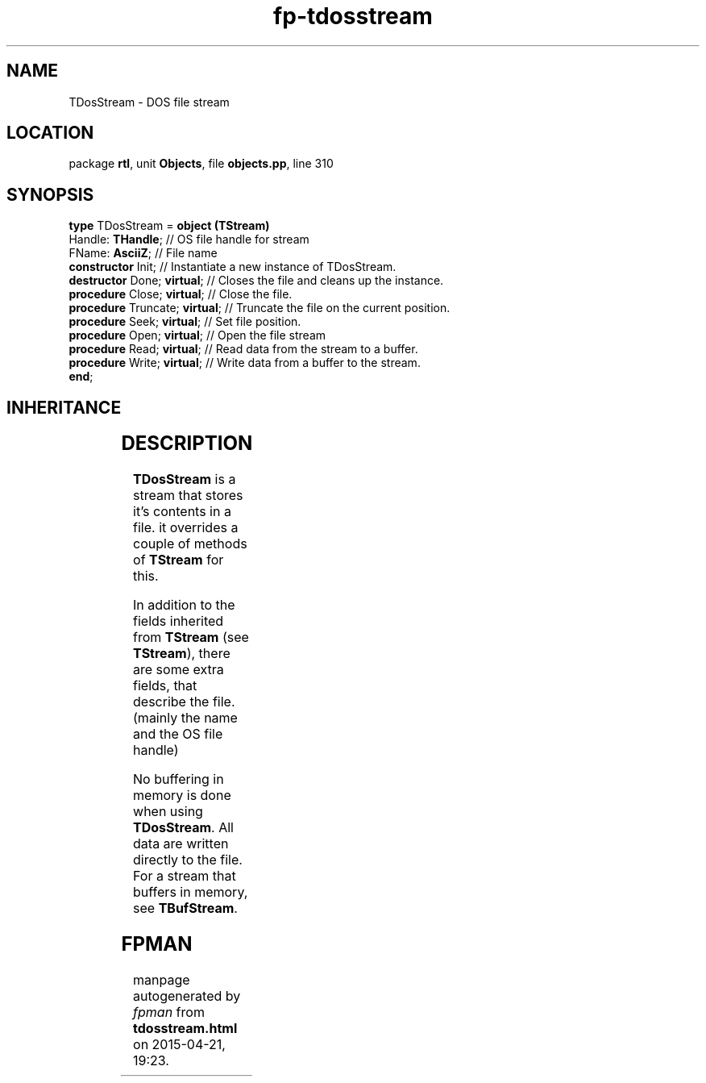 .\" file autogenerated by fpman
.TH "fp-tdosstream" 3 "2014-03-14" "fpman" "Free Pascal Programmer's Manual"
.SH NAME
TDosStream - DOS file stream
.SH LOCATION
package \fBrtl\fR, unit \fBObjects\fR, file \fBobjects.pp\fR, line 310
.SH SYNOPSIS
\fBtype\fR TDosStream = \fBobject (TStream)\fR
  Handle: \fBTHandle\fR;             // OS file handle for stream
  FName: \fBAsciiZ\fR;               // File name
  \fBconstructor\fR Init;            // Instantiate a new instance of TDosStream.
  \fBdestructor\fR Done; \fBvirtual\fR;    // Closes the file and cleans up the instance.
  \fBprocedure\fR Close; \fBvirtual\fR;    // Close the file.
  \fBprocedure\fR Truncate; \fBvirtual\fR; // Truncate the file on the current position.
  \fBprocedure\fR Seek; \fBvirtual\fR;     // Set file position.
  \fBprocedure\fR Open; \fBvirtual\fR;     // Open the file stream
  \fBprocedure\fR Read; \fBvirtual\fR;     // Read data from the stream to a buffer.
  \fBprocedure\fR Write; \fBvirtual\fR;    // Write data from a buffer to the stream.
.br
\fBend\fR;
.SH INHERITANCE
.TS
l l
l l
l l.
\fBTDosStream\fR	DOS file stream
\fBTStream\fR	Base stream class
\fBTObject\fR	Basis of all objects
.TE
.SH DESCRIPTION
\fBTDosStream\fR is a stream that stores it's contents in a file. it overrides a couple of methods of \fBTStream\fR for this.

In addition to the fields inherited from \fBTStream\fR (see \fBTStream\fR), there are some extra fields, that describe the file. (mainly the name and the OS file handle)

No buffering in memory is done when using \fBTDosStream\fR. All data are written directly to the file. For a stream that buffers in memory, see \fBTBufStream\fR.


.SH FPMAN
manpage autogenerated by \fIfpman\fR from \fBtdosstream.html\fR on 2015-04-21, 19:23.


